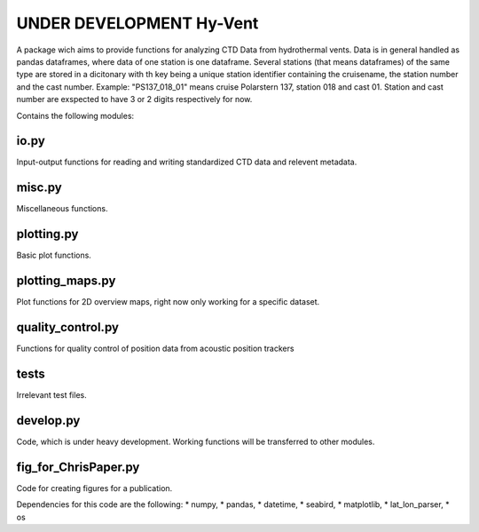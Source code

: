 UNDER DEVELOPMENT Hy-Vent
=========================

A package wich aims to provide functions for analyzing CTD Data from hydrothermal vents.
Data is in general handled as pandas dataframes, where data of one station is one dataframe. Several stations (that means dataframes) of the same type are stored in a dicitonary with th key being a unique station identifier containing the cruisename, the station number and the cast number.
Example: "PS137_018_01" means cruise Polarstern 137, station 018 and cast 01. Station and cast number are exspected to have 3 or 2 digits respectively for now.


Contains the following modules:

io.py
-----
Input-output functions for reading and writing standardized CTD data and relevent metadata.

misc.py
-------
Miscellaneous functions.

plotting.py
-----------
Basic plot functions.

plotting_maps.py
----------------
Plot functions for 2D overview maps, right now only working for a specific dataset.

quality_control.py
------------------
Functions for quality control of position data from acoustic position trackers

tests
-----------------
Irrelevant test files.

develop.py
----------
Code, which is under heavy development. Working functions will be transferred to other modules.

fig_for_ChrisPaper.py
---------------------
Code for creating figures for a publication.

Dependencies for this code are the following:
* numpy,
* pandas,
* datetime,
* seabird,
* matplotlib,
* lat_lon_parser,
* os
